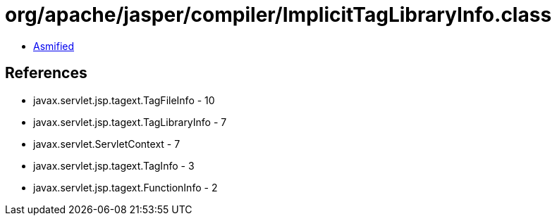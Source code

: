 = org/apache/jasper/compiler/ImplicitTagLibraryInfo.class

 - link:ImplicitTagLibraryInfo-asmified.java[Asmified]

== References

 - javax.servlet.jsp.tagext.TagFileInfo - 10
 - javax.servlet.jsp.tagext.TagLibraryInfo - 7
 - javax.servlet.ServletContext - 7
 - javax.servlet.jsp.tagext.TagInfo - 3
 - javax.servlet.jsp.tagext.FunctionInfo - 2
